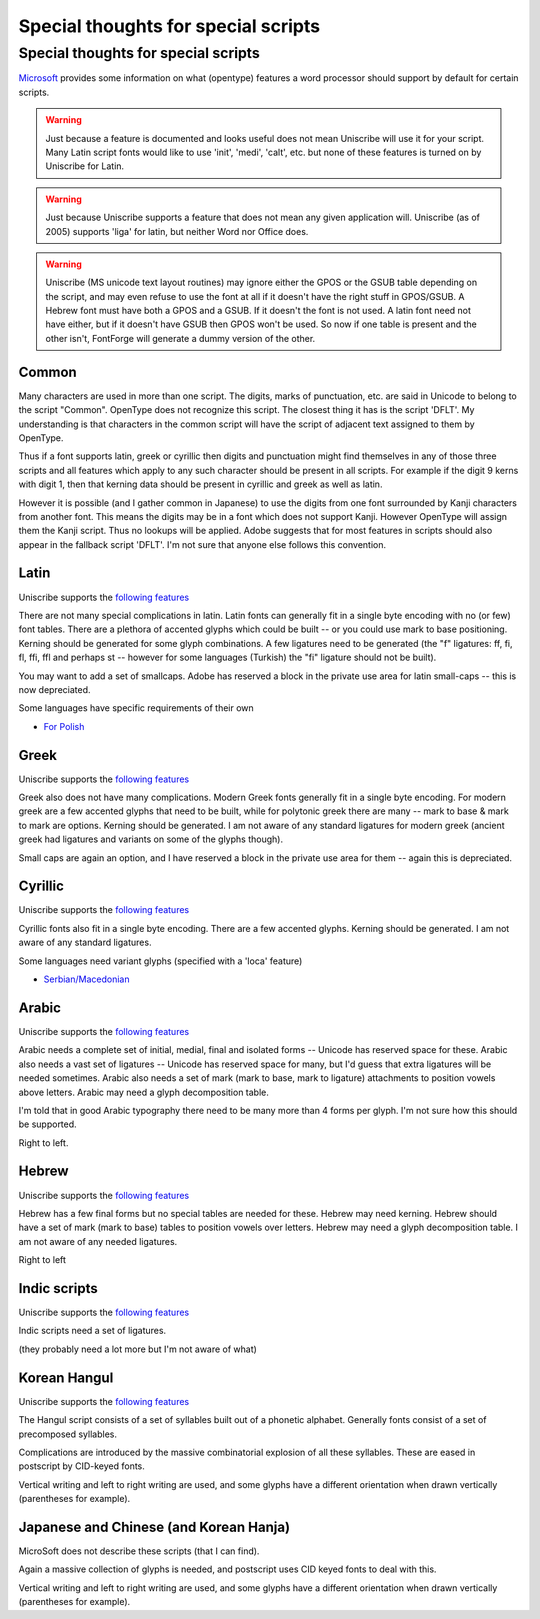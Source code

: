 Special thoughts for special scripts
====================================


Special thoughts for special scripts
------------------------------------

`Microsoft <http://www.microsoft.com/typography/specs/default.htm>`__ provides
some information on what (opentype) features a word processor should support by
default for certain scripts.

.. warning:: 

   Just because a feature is documented and looks useful does not mean Uniscribe
   will use it for your script. Many Latin script fonts would like to use
   'init', 'medi', 'calt', etc. but none of these features is turned on by
   Uniscribe for Latin.

.. warning:: 

   Just because Uniscribe supports a feature that does not mean any given
   application will. Uniscribe (as of 2005) supports 'liga' for latin, but
   neither Word nor Office does.

.. warning:: 

   Uniscribe (MS unicode text layout routines) may ignore either the GPOS or the
   GSUB table depending on the script, and may even refuse to use the font at
   all if it doesn't have the right stuff in GPOS/GSUB. A Hebrew font must have
   both a GPOS and a GSUB. If it doesn't the font is not used. A latin font need
   not have either, but if it doesn't have GSUB then GPOS won't be used. So now
   if one table is present and the other isn't, FontForge will generate a dummy
   version of the other.


Common
^^^^^^

Many characters are used in more than one script. The digits, marks of
punctuation, etc. are said in Unicode to belong to the script "Common". OpenType
does not recognize this script. The closest thing it has is the script 'DFLT'.
My understanding is that characters in the common script will have the script of
adjacent text assigned to them by OpenType.

Thus if a font supports latin, greek or cyrillic then digits and punctuation
might find themselves in any of those three scripts and all features which apply
to any such character should be present in all scripts. For example if the digit
9 kerns with digit 1, then that kerning data should be present in cyrillic and
greek as well as latin.

However it is possible (and I gather common in Japanese) to use the digits from
one font surrounded by Kanji characters from another font. This means the digits
may be in a font which does not support Kanji. However OpenType will assign them
the Kanji script. Thus no lookups will be applied. Adobe suggests that for most
features in scripts should also appear in the fallback script 'DFLT'. I'm not
sure that anyone else follows this convention.


Latin
^^^^^

Uniscribe supports the
`following features <http://www.microsoft.com/typography/OpenType%20Dev/standard/shaping.mspx>`__

There are not many special complications in latin. Latin fonts can generally fit
in a single byte encoding with no (or few) font tables. There are a plethora of
accented glyphs which could be built -- or you could use mark to base
positioning. Kerning should be generated for some glyph combinations. A few
ligatures need to be generated (the "f" ligatures: ff, fi, fl, ffi, ffl and
perhaps st -- however for some languages (Turkish) the "fi" ligature should not
be built).

You may want to add a set of smallcaps. Adobe has reserved a block in the
private use area for latin small-caps -- this is now depreciated.

Some languages have specific requirements of their own

* `For Polish <http://studweb.euv-frankfurt-o.de/twardoch/f/en/typo/ogonek/kreska.html>`__


Greek
^^^^^

Uniscribe supports the
`following features <http://www.microsoft.com/typography/OpenType%20Dev/standard/shaping.mspx>`__

Greek also does not have many complications. Modern Greek fonts generally fit in
a single byte encoding. For modern greek are a few accented glyphs that need to
be built, while for polytonic greek there are many -- mark to base & mark to
mark are options. Kerning should be generated. I am not aware of any standard
ligatures for modern greek (ancient greek had ligatures and variants on some of
the glyphs though).

Small caps are again an option, and I have reserved a block in the private use
area for them -- again this is depreciated.


Cyrillic
^^^^^^^^

Uniscribe supports the
`following features <http://www.microsoft.com/typography/OpenType%20Dev/standard/shaping.mspx>`__

Cyrillic fonts also fit in a single byte encoding. There are a few accented
glyphs. Kerning should be generated. I am not aware of any standard ligatures.

Some languages need variant glyphs (specified with a 'loca' feature)

* `Serbian/Macedonian <http://jankojs.tripod.com/SerbianCyr.htm>`__


Arabic
^^^^^^

Uniscribe supports the
`following features <http://www.microsoft.com/typography/OpenType%20Dev/arabic/shaping.mspx>`__

Arabic needs a complete set of initial, medial, final and isolated forms --
Unicode has reserved space for these. Arabic also needs a vast set of ligatures
-- Unicode has reserved space for many, but I'd guess that extra ligatures will
be needed sometimes. Arabic also needs a set of mark (mark to base, mark to
ligature) attachments to position vowels above letters. Arabic may need a glyph
decomposition table.

I'm told that in good Arabic typography there need to be many more than 4 forms
per glyph. I'm not sure how this should be supported.

Right to left.


Hebrew
^^^^^^

Uniscribe supports the
`following features <http://www.microsoft.com/typography/OpenType%20Dev/hebrew/shaping.mspx>`__

Hebrew has a few final forms but no special tables are needed for these. Hebrew
may need kerning. Hebrew should have a set of mark (mark to base) tables to
position vowels over letters. Hebrew may need a glyph decomposition table. I am
not aware of any needed ligatures.

Right to left


Indic scripts
^^^^^^^^^^^^^

Uniscribe supports the
`following features <http://www.microsoft.com/typography/otfntdev/indicot/shaping.aspx>`__

Indic scripts need a set of ligatures.

(they probably need a lot more but I'm not aware of what)


Korean Hangul
^^^^^^^^^^^^^

Uniscribe supports the
`following features <http://www.microsoft.com/typography/OpenType%20Dev/hangul/shaping.mspx>`__

The Hangul script consists of a set of syllables built out of a phonetic
alphabet. Generally fonts consist of a set of precomposed syllables.

Complications are introduced by the massive combinatorial explosion of all these
syllables. These are eased in postscript by CID-keyed fonts.

Vertical writing and left to right writing are used, and some glyphs have a
different orientation when drawn vertically (parentheses for example).


Japanese and Chinese (and Korean Hanja)
^^^^^^^^^^^^^^^^^^^^^^^^^^^^^^^^^^^^^^^

MicroSoft does not describe these scripts (that I can find).

Again a massive collection of glyphs is needed, and postscript uses CID keyed
fonts to deal with this.

Vertical writing and left to right writing are used, and some glyphs have a
different orientation when drawn vertically (parentheses for example).